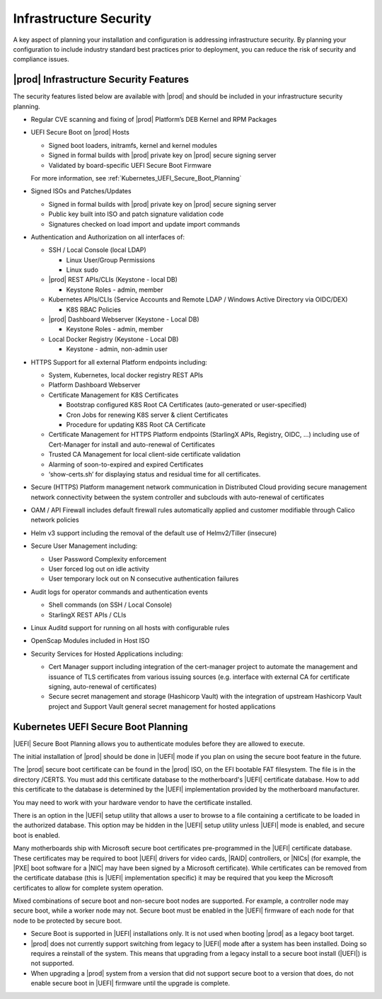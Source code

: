 
.. qzw1552672165570
.. _infrastructure_security:

=======================
Infrastructure Security
=======================

A key aspect of planning your installation and configuration is addressing
infrastructure security. By planning your configuration to include industry
standard best practices prior to deployment, you can reduce the risk of
security and compliance issues.

---------------------------------------
|prod| Infrastructure Security Features
---------------------------------------

The security features listed below are available with |prod| and should be
included in your infrastructure security planning.

-   Regular CVE scanning and fixing of |prod| Platform’s DEB Kernel and RPM
    Packages
         
-   UEFI Secure Boot on |prod| Hosts

    -    Signed boot loaders, initramfs, kernel and kernel modules

    -    Signed in formal builds with |prod| private key on |prod| secure
         signing server

    -    Validated by board-specific UEFI Secure Boot Firmware

    For more information, see :ref:`Kubernetes_UEFI_Secure_Boot_Planning`
    
-   Signed ISOs and Patches/Updates

    -    Signed in formal builds with |prod| private key on |prod| secure
         signing server

    -    Public key built into ISO and patch signature validation code

    -    Signatures checked on load import and update import commands

-   Authentication and Authorization on all interfaces of:

    -    SSH / Local Console (local LDAP)
    
         -    Linux User/Group Permissions
 
         -    Linux sudo
 
    -    |prod| REST APIs/CLIs (Keystone - local DB)
    
         -    Keystone Roles - admin, member
 
    -    Kubernetes APIs/CLIs (Service Accounts and Remote LDAP / Windows
         Active Directory via OIDC/DEX)

         -    K8S RBAC Policies

    -    |prod| Dashboard Webserver (Keystone - Local DB)

         -    Keystone Roles - admin, member

    -    Local Docker Registry (Keystone - Local DB)

         - Keystone - admin, non-admin user

-   HTTPS Support for all external Platform endpoints including:

    -    System, Kubernetes, local docker registry REST APIs

    -    Platform Dashboard Webserver

    -   Certificate Management for K8S Certificates
        
        -    Bootstrap configured K8S Root CA Certificates (auto-generated or
             user-specified)

        -    Cron Jobs for renewing K8S server & client Certificates
            
        -    Procedure for updating K8S Root CA Certificate

    -   Certificate Management for HTTPS Platform endpoints  (StarlingX APIs,
        Registry, OIDC, …) including use of Cert-Manager for install and
        auto-renewal of Certificates


    -   Trusted CA Management for local client-side certificate validation

    -   Alarming of soon-to-expired and expired Certificates

    -   ‘show-certs.sh’ for displaying status and residual time for all
        certificates.

-   Secure (HTTPS) Platform management network communication in Distributed
    Cloud providing secure management network connectivity between the system
    controller and subclouds with auto-renewal of certificates

-   OAM / API Firewall includes default firewall rules automatically applied
    and customer modifiable through Calico network policies

-   Helm v3 support including the removal of the default use of Helmv2/Tiller
    (insecure)
     
-   Secure User Management including:

    -    User Password Complexity enforcement

    -    User forced log out on idle activity

    -    User temporary lock out on N consecutive authentication failures

-   Audit logs for operator commands and authentication events

    -    Shell commands (on SSH / Local Console)

    -    StarlingX REST APIs / CLIs

    .. include:: /_includes/infrastructure-security.rest
       :start-after: begin-wra-note
       :end-before: end-wra-note

-   Linux Auditd support for running on all hosts with configurable rules

-   OpenScap Modules included in Host ISO

-   Security Services for Hosted Applications including:

    -    Cert Manager support including integration of the cert-manager project
         to automate the management and issuance of TLS certificates from
         various issuing sources (e.g. interface with external CA for
         certificate signing, auto-renewal of certificates)

    -   Secure secret management and storage  (Hashicorp Vault) with the
        integration of upstream Hashicorp Vault project and Support Vault
        general secret management for hosted applications

.. _Kubernetes_UEFI_Secure_Boot_Planning:

------------------------------------
Kubernetes UEFI Secure Boot Planning
------------------------------------

|UEFI| Secure Boot Planning allows you to authenticate modules before they are
allowed to execute.

The initial installation of |prod| should be done in |UEFI| mode if you plan on
using the secure boot feature in the future.

The |prod| secure boot certificate can be found in the |prod| ISO, on the EFI
bootable FAT filesystem. The file is in the directory /CERTS. You must add this
certificate database to the motherboard's |UEFI| certificate database. How to
add this certificate to the database is determined by the |UEFI| implementation
provided by the motherboard manufacturer.

You may need to work with your hardware vendor to have the certificate
installed.

There is an option in the |UEFI| setup utility that allows a user to browse to
a file containing a certificate to be loaded in the authorized database. This
option may be hidden in the |UEFI| setup utility unless |UEFI| mode is enabled,
and secure boot is enabled.

Many motherboards ship with Microsoft secure boot certificates pre-programmed
in the |UEFI| certificate database. These certificates may be required to boot
|UEFI| drivers for video cards, |RAID| controllers, or |NICs| \(for example,
the |PXE| boot software for a |NIC| may have been signed by a Microsoft
certificate\). While certificates can be removed from the certificate database
\(this is |UEFI| implementation specific\) it may be required that you keep the
Microsoft certificates to allow for complete system operation.

Mixed combinations of secure boot and non-secure boot nodes are supported. For
example, a controller node may secure boot, while a worker node may not. Secure
boot must be enabled in the |UEFI| firmware of each node for that node to be
protected by secure boot.

.. _security-planning-uefi-secure-boot-planning-ul-h4z-lzg-bjb:

-   Secure Boot is supported in |UEFI| installations only. It is not used when
    booting |prod| as a legacy boot target.

-   |prod| does not currently support switching from legacy to |UEFI| mode
    after a system has been installed. Doing so requires a reinstall of the
    system. This means that upgrading from a legacy install to a secure boot
    install \(|UEFI|\) is not supported.

-   When upgrading a |prod| system from a version that did not support secure
    boot to a version that does, do not enable secure boot in |UEFI| firmware
    until the upgrade is complete.

